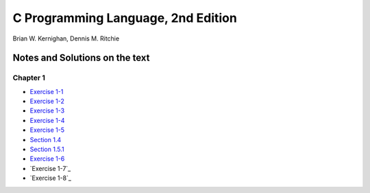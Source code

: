 ###################################
C Programming Language, 2nd Edition
###################################
Brian W. Kernighan, Dennis M. Ritchie

*******************************
Notes and Solutions on the text
*******************************

=========
Chapter 1
=========

* `Exercise 1-1`_
* `Exercise 1-2`_
* `Exercise 1-3`_
* `Exercise 1-4`_
* `Exercise 1-5`_
* `Section 1.4`_
* `Section 1.5.1`_
* `Exercise 1-6`_
* `Exercise 1-7`_
* `Exercise 1-8`_

.. _Exercise 1-1: chapter_1/ex1-1.c
.. _Exercise 1-2: chapter_1/ex1-2.c
.. _Exercise 1-3: chapter_1/ex1-3.c
.. _Exercise 1-4: chapter_1/ex1-4.c
.. _Exercise 1-5: chapter_1/ex1-5.c
.. _Section 1.4: chapter_1/sec1-4.c
.. _Section 1.5.1: chapter_1/sec1-5-1.c
.. _Exercise 1-6: chapter_1/ex1-6.c
.. _Exercise 1-7: chapter_1/ex1-7.c
.. _Exercise 1-7: chapter_1/ex1-8.c
